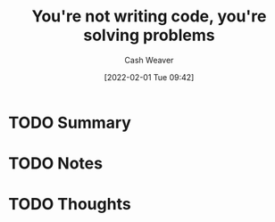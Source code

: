 :PROPERTIES:
:ID:       84145367-7735-4ec3-b0c4-53a4d4498fc1
:DIR:      /usr/local/google/home/cashweaver/proj/roam/attachments/84145367-7735-4ec3-b0c4-53a4d4498fc1
:ROAM_REFS: https://lanraccoon.com/2020/youre-not-writing-code-youre-solving-problems
:END:
#+TITLE: You're not writing code, you're solving problems
#+STARTUP: overview
#+AUTHOR: Cash Weaver
#+DATE: [2022-02-01 Tue 09:42]
#+HUGO_AUTO_SET_LASTMOD: t
#+HUGO_DRAFT: t
* TODO Summary
* TODO Notes
* TODO Thoughts